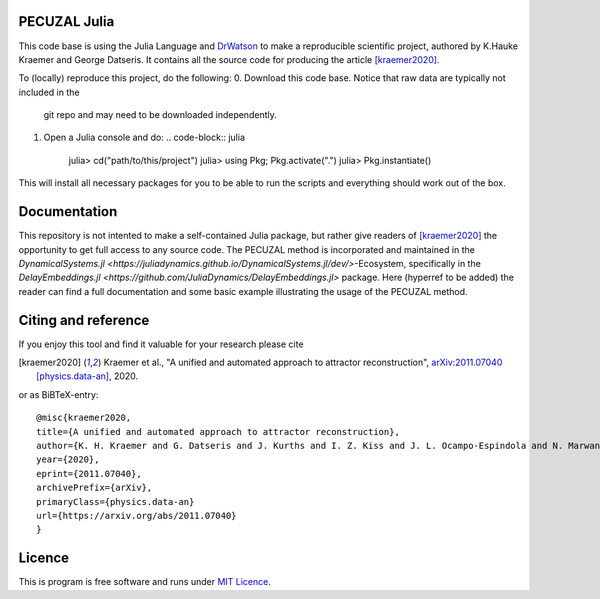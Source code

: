 .. image:: https://img.shields.io/badge/docs-dev-blue.svg
    :target: https://github.com/JuliaDynamics/DelayEmbeddings.jl

PECUZAL Julia
=============
This code base is using the Julia Language and `DrWatson <https://juliadynamics.github.io/DrWatson.jl/stable/>`_
to make a reproducible scientific project, authored by K.Hauke Kraemer and
George Datseris. It contains all the source code for producing the article [kraemer2020]_.


To (locally) reproduce this project, do the following:
0. Download this code base. Notice that raw data are typically not included in the
   git repo and may need to be downloaded independently.
1. Open a Julia console and do:
   .. code-block:: julia

       julia> cd("path/to/this/project")
       julia> using Pkg; Pkg.activate(".")
       julia> Pkg.instantiate()

This will install all necessary packages for you to be able to run the scripts and
everything should work out of the box.

Documentation
=============
This repository is not intented to make a self-contained Julia package, but rather
give readers of [kraemer2020]_ the opportunity to get full access to any source
code.
The PECUZAL method is incorporated and maintained in the
`DynamicalSystems.jl <https://juliadynamics.github.io/DynamicalSystems.jl/dev/>`-Ecosystem,
specifically in the `DelayEmbeddings.jl <https://github.com/JuliaDynamics/DelayEmbeddings.jl>`
package. Here (hyperref to be added) the reader can find a full documentation and
some basic example illustrating the usage of the PECUZAL method.

Citing and reference
====================
If you enjoy this tool and find it valuable for your research please cite

.. [kraemer2020] Kraemer et al., "A unified and automated approach to attractor reconstruction",  `arXiv:2011.07040 [physics.data-an] <https://arxiv.org/abs/2011.07040>`_, 2020.

or as BiBTeX-entry:

::

    @misc{kraemer2020,
    title={A unified and automated approach to attractor reconstruction},
    author={K. H. Kraemer and G. Datseris and J. Kurths and I. Z. Kiss and J. L. Ocampo-Espindola and N. Marwan},
    year={2020},
    eprint={2011.07040},
    archivePrefix={arXiv},
    primaryClass={physics.data-an}
    url={https://arxiv.org/abs/2011.07040}
    }


Licence
=======
This is program is free software and runs under `MIT Licence <https://opensource.org/licenses/MIT>`_.
